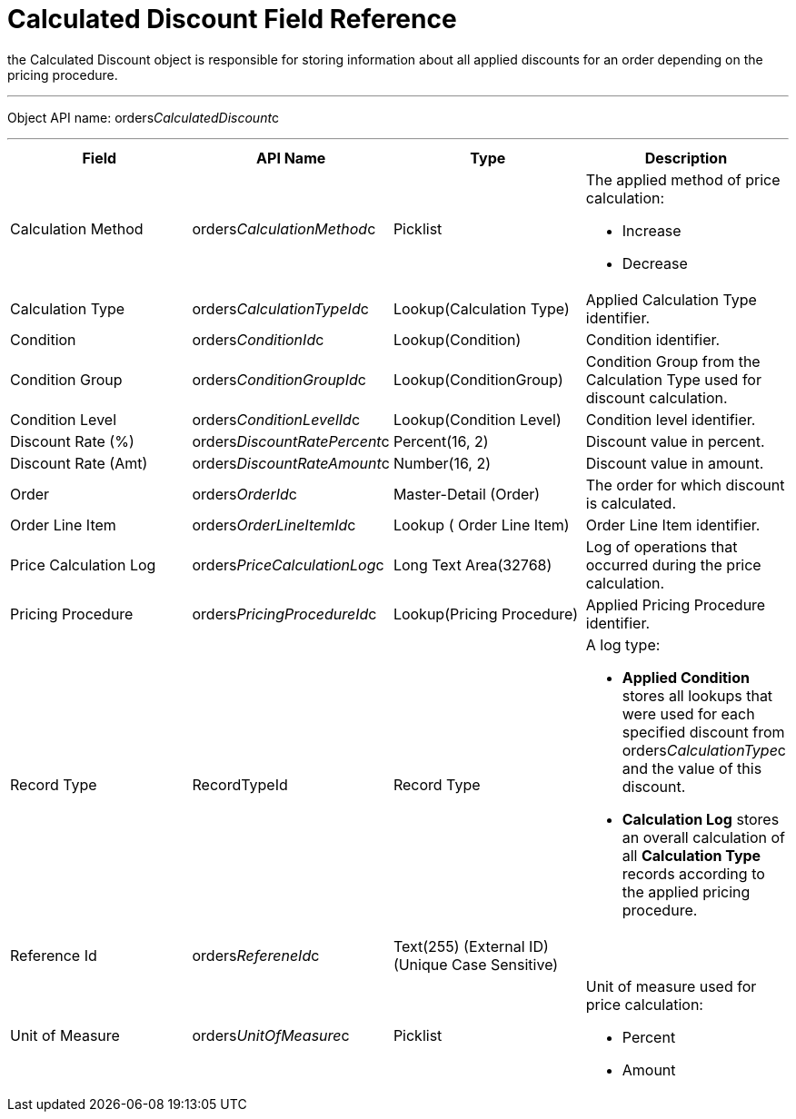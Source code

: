 = Calculated Discount Field Reference

the [.object]#Calculated Discount# object is responsible
for storing information about all applied discounts for an order
depending on the pricing procedure.

'''''

Object API name:
[.apiobject]#orders__CalculatedDiscount__c#

'''''

[width="100%",cols="25%,25%,25%,25%",]
|===
|*Field* |*API Name* |*Type* |*Description*

|Calculation Method
|[.apiobject]#orders__CalculationMethod__c# a|
Picklist



a|
The applied method of price calculation:

* Increase
* Decrease

|Calculation Type
|[.apiobject]#orders__CalculationTypeId__c#
|Lookup(Calculation Type) |Applied Calculation Type identifier.

|Condition |[.apiobject]#orders__ConditionId__c#
|Lookup(Condition) |Condition identifier.

|Condition Group
|[.apiobject]#orders__ConditionGroupId__c# a|
Lookup(ConditionGroup)



|Condition Group from the Calculation Type used for discount
calculation.

|Condition Level
|[.apiobject]#orders__ConditionLevelId__c#
|Lookup(Condition Level) |Condition level identifier.

|Discount Rate (%)
|[.apiobject]#orders__DiscountRatePercent__c#
|Percent(16, 2) |Discount value in percent.

|Discount Rate (Amt)
|[.apiobject]#orders__DiscountRateAmount__c#
|Number(16, 2) |Discount value in amount.

|Order |[.apiobject]#orders__OrderId__c# a|
Master-Detail (Order)



|The order for which discount is calculated.

|Order Line Item
|[.apiobject]#orders__OrderLineItemId__с# |Lookup (
Order Line Item) |Order Line Item identifier.

|Price Calculation Log
|[.apiobject]#orders__PriceCalculationLog__c# |Long Text
Area(32768) |Log of operations that occurred during the price
calculation.

|Pricing Procedure
|[.apiobject]#orders__PricingProcedureId__c#
|Lookup(Pricing Procedure) |Applied Pricing Procedure identifier.

|Record Type |[.apiobject]#RecordTypeId# |Record Type a|
A log type:

* *Applied Condition* stores all lookups that were used for each
specified discount from
[.apiobject]#orders__CalculationType__с# and the value
of this discount.
* *Calculation Log* stores an overall calculation of all *Calculation
Type* records according to the applied pricing procedure.

|Reference Id |[.apiobject]#orders__RefereneId__c#
|Text(255) (External ID) (Unique Case Sensitive) |

|Unit of Measure |[.apiobject]#orders__UnitOfMeasure__c#
a|
Picklist



a|
Unit of measure used for price calculation:

* Percent
* Amount

|===
